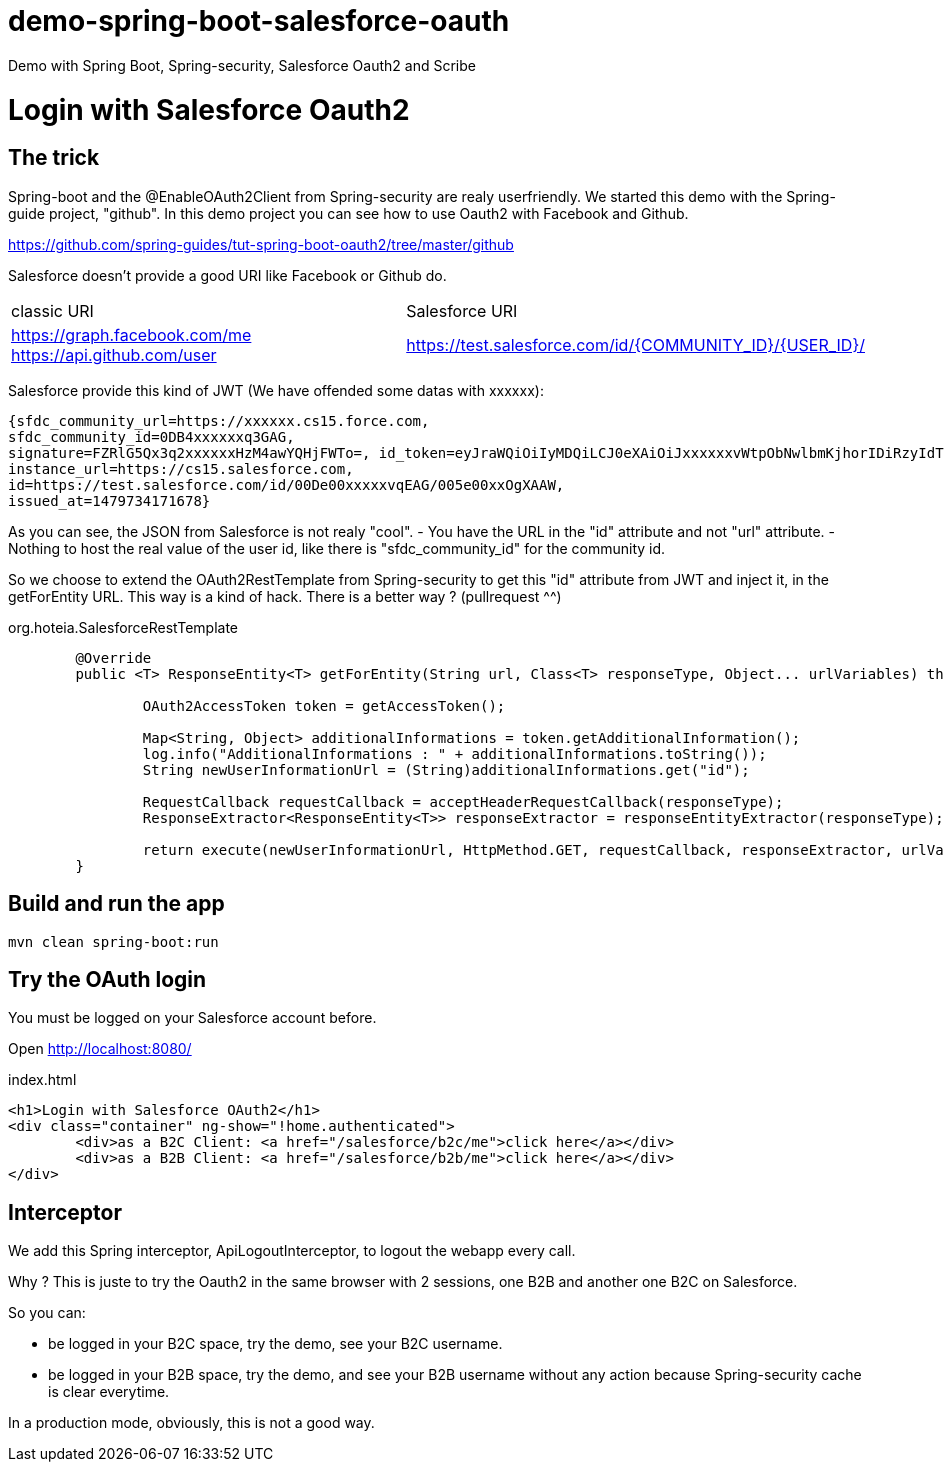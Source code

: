 # demo-spring-boot-salesforce-oauth
Demo with Spring Boot, Spring-security, Salesforce Oauth2 and Scribe

= Login with Salesforce Oauth2

== The trick

Spring-boot and the @EnableOAuth2Client from Spring-security are realy userfriendly.
We started this demo with the Spring-guide project, "github". In this demo project you can see how to use Oauth2 with Facebook and Github.

https://github.com/spring-guides/tut-spring-boot-oauth2/tree/master/github

Salesforce doesn't provide a good URI like Facebook or Github do.

|===

| classic URI | Salesforce URI

| https://graph.facebook.com/me https://api.github.com/user | https://test.salesforce.com/id/{COMMUNITY_ID}/{USER_ID}/

|===
 
Salesforce provide this kind of JWT (We have offended some datas with xxxxxx):

[source,html]
----
{sfdc_community_url=https://xxxxxx.cs15.force.com, 
sfdc_community_id=0DB4xxxxxxq3GAG, 
signature=FZRlG5Qx3q2xxxxxxHzM4awYQHjFWTo=, id_token=eyJraWQiOiIyMDQiLCJ0eXAiOiJxxxxxxvWtpObNwlbmKjhorIDiRzyIdTj0G1rk8jwENJOz5etotI-BfyeAMa08QfSesxydOhWdlwfEd0NAJcC6sbLgKSfXiAYs6CLuuAanE-3NSQTntxL65FLItxsiN1qggYMPoanmPtwmgqeh-rnTndIdLhxb0tVTgSZOFiV-5wLMc9rEOlAX6zZDj-IOtnK7tFvVJ4eddMi1jfAZuLuFYD_RN28TdZJII8kQZbjR_mAbDG9kJgBcgA7gBWIB35Mmj4jEO22PMU8gyGXxlhZ03MgDJlQLhUjxasixyaKyfpoX3FcIHLvKo3O_dqXP1gIJmpQJRkhfRjEhEpVWK-0MG1fWmwdVmdt9xbKizjj1CNt38SBb4kwgZI6GmBhBqs, 
instance_url=https://cs15.salesforce.com, 
id=https://test.salesforce.com/id/00De00xxxxxvqEAG/005e00xxOgXAAW, 
issued_at=1479734171678}
----

As you can see, the JSON from Salesforce is not realy "cool".
- You have the URL in the "id" attribute and not "url" attribute.
- Nothing to host the real value of the user id, like there is "sfdc_community_id" for the community id.

So we choose to extend the OAuth2RestTemplate from Spring-security to get this "id" attribute from JWT and inject it, in the getForEntity URL.
This way is a kind of hack. There is a better way ? (pullrequest ^^)

org.hoteia.SalesforceRestTemplate
[source,html]
----
	@Override
	public <T> ResponseEntity<T> getForEntity(String url, Class<T> responseType, Object... urlVariables) throws RestClientException {
		
		OAuth2AccessToken token = getAccessToken();

		Map<String, Object> additionalInformations = token.getAdditionalInformation();
		log.info("AdditionalInformations : " + additionalInformations.toString());
		String newUserInformationUrl = (String)additionalInformations.get("id");
		
		RequestCallback requestCallback = acceptHeaderRequestCallback(responseType);
		ResponseExtractor<ResponseEntity<T>> responseExtractor = responseEntityExtractor(responseType);
		
		return execute(newUserInformationUrl, HttpMethod.GET, requestCallback, responseExtractor, urlVariables);
	}
----

== Build and run the app

```
mvn clean spring-boot:run
```

== Try the OAuth login

You must be logged on your Salesforce account before.

Open http://localhost:8080/

.index.html
[source,html]
----
<h1>Login with Salesforce OAuth2</h1>
<div class="container" ng-show="!home.authenticated">
	<div>as a B2C Client: <a href="/salesforce/b2c/me">click here</a></div>
	<div>as a B2B Client: <a href="/salesforce/b2b/me">click here</a></div>
</div>
----

== Interceptor

We add this Spring interceptor, ApiLogoutInterceptor, to logout the webapp every call.

Why ? This is juste to try the Oauth2 in the same browser with 2 sessions, one B2B and another one B2C on Salesforce.

So you can:

** be logged in your B2C space, try the demo, see your B2C username.

** be logged in your B2B space, try the demo, and see your B2B username without any action because Spring-security cache is clear everytime.

In a production mode, obviously, this is not a good way.


